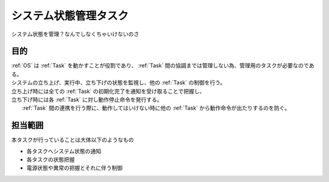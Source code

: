 .. index:: システム状態管理タスク
    single: Task; システム状態管理タスク

.. _システム状態管理タスク:

システム状態管理タスク
=========================
| システム状態を管理？なんでしなくちゃいけないのさ

目的
-----------
| :ref:`OS` は :ref:`Task` を動かすことが役割であり、 :ref:`Task` 間の協調までは管理しない為、管理用のタスクが必要なのである。
| システムの立ち上げ、実行中、立ち下げの状態を監視し、他の :ref:`Task` の制御を行う。
| 立ち上げ時には全ての :ref:`Task` の初期化完了を通知を受け取ることで把握し、
| 立ち下げ時には各 :ref:`Task` に対し動作停止命令を発行する。
|  :ref:`Task` 間の連携を行う際に、動作してはいけない時に他の :ref:`Task` から動作命令が出たりするのを防ぐ。

担当範囲
----------
本タスクが行っていることは大体以下のようなもの

* 各タスクへシステム状態の通知
* 各タスクの状態把握
* 電源状態や異常の把握とそれに伴う制御
